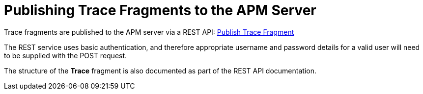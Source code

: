 :imagesdir: ../images

:toc: macro
:toc-title:

= Publishing Trace Fragments to the APM Server

Trace fragments are published to the APM server via a REST API: link:../restapi/index.html#POST__traces_fragments[Publish Trace Fragment]

The REST service uses basic authentication, and therefore appropriate username and password details for a valid user will need to be supplied with the POST request.

The structure of the *Trace* fragment is also documented as part of the REST API documentation.

